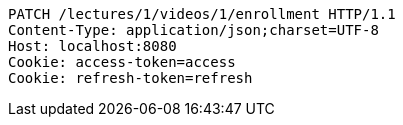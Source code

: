 [source,http,options="nowrap"]
----
PATCH /lectures/1/videos/1/enrollment HTTP/1.1
Content-Type: application/json;charset=UTF-8
Host: localhost:8080
Cookie: access-token=access
Cookie: refresh-token=refresh

----